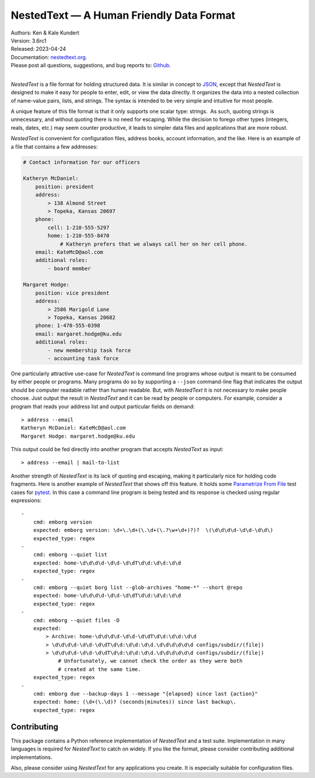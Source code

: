 NestedText — A Human Friendly Data Format
=========================================

.. image:: https://pepy.tech/badge/nestedtext/month
    :target: https://pepy.tech/project/nestedtext

.. image:: https://img.shields.io/readthedocs/nestedtext.svg
   :target: https://nestedtext.readthedocs.io/en/latest/?badge=latest

..  image:: https://github.com/KenKundert/nestedtext/actions/workflows/build.yaml/badge.svg
    :target: https://github.com/KenKundert/nestedtext/actions/workflows/build.yaml

.. image:: https://coveralls.io/repos/github/KenKundert/nestedtext/badge.svg?branch=master
    :target: https://coveralls.io/github/KenKundert/nestedtext?branch=master

.. image:: https://img.shields.io/pypi/v/nestedtext.svg
    :target: https://pypi.python.org/pypi/nestedtext

.. image:: https://img.shields.io/pypi/pyversions/nestedtext.svg
    :target: https://pypi.python.org/pypi/nestedtext


| Authors: Ken & Kale Kundert
| Version: 3.6rc1
| Released: 2023-04-24
| Documentation: `nestedtext.org <https://nestedtext.org>`_.
| Please post all questions, suggestions, and bug reports to: `Github <https://github.com/KenKundert/nestedtext/issues>`_.
|

*NestedText* is a file format for holding structured data.  It is similar in 
concept to `JSON <https://en.wikipedia.org/wiki/JSON>`_, except that 
*NestedText* is designed to make it easy for people to enter, edit, or view the 
data directly.  It organizes the data into a nested collection of name-value 
pairs, lists, and strings.  The syntax is intended to be very simple and 
intuitive for most people.

A unique feature of this file format is that it only supports one scalar type: 
strings.  As such, quoting strings is unnecessary, and without quoting there is 
no need for escaping.  While the decision to forego other types (integers, 
reals, dates, etc.) may seem counter productive, it leads to simpler data files 
and applications that are more robust.

*NestedText* is convenient for configuration files, address books, account 
information, and the like.  Here is an example of a file that contains a few 
addresses:

.. code-block:: nestedtext

    # Contact information for our officers

    Katheryn McDaniel:
        position: president
        address:
            > 138 Almond Street
            > Topeka, Kansas 20697
        phone:
            cell: 1-210-555-5297
            home: 1-210-555-8470
                # Katheryn prefers that we always call her on her cell phone.
        email: KateMcD@aol.com
        additional roles:
            - board member

    Margaret Hodge:
        position: vice president
        address:
            > 2586 Marigold Lane
            > Topeka, Kansas 20682
        phone: 1-470-555-0398
        email: margaret.hodge@ku.edu
        additional roles:
            - new membership task force
            - accounting task force

One particularly attractive use-case for *NestedText* is command line programs 
whose output is meant to be consumed by either people or programs.  Many 
programs do so by supporting a ``--json`` command-line flag that indicates the 
output should be computer readable rather than human readable.  But, with 
*NestedText* it is not necessary to make people choose.  Just output the result 
in *NestedText* and it can be read by people or computers.  For example, 
consider a program that reads your address list and output particular fields on 
demand::

    > address --email
    Katheryn McDaniel: KateMcD@aol.com
    Margaret Hodge: margaret.hodge@ku.edu

This output could be fed directly into another program that accepts *NestedText* 
as input::

    > address --email | mail-to-list

Another strength of *NestedText* is its lack of quoting and escaping, making it 
particularly nice for holding code fragments.  Here is another example of 
*NestedText* that shows off this feature.  It holds some `Parametrize From File 
<https://parametrize-from-file.readthedocs.io>`_ test cases for `pytest 
<https://docs.pytest.org>`_.  In this case a command line program is being 
tested and its response is checked using regular expressions::

    -
        cmd: emborg version
        expected: emborg version: \d+\.\d+(\.\d+(\.?\w+\d+)?)?  \(\d\d\d\d-\d\d-\d\d\)
        expected_type: regex
    -
        cmd: emborg --quiet list
        expected: home-\d\d\d\d-\d\d-\d\dT\d\d:\d\d:\d\d
        expected_type: regex
    -
        cmd: emborg --quiet borg list --glob-archives "home-*" --short @repo
        expected: home-\d\d\d\d-\d\d-\d\dT\d\d:\d\d:\d\d
        expected_type: regex
    -
        cmd: emborg --quiet files -D
        expected:
            > Archive: home-\d\d\d\d-\d\d-\d\dT\d\d:\d\d:\d\d
            > \d\d\d\d-\d\d-\d\dT\d\d:\d\d:\d\d.\d\d\d\d\d\d configs/subdir/(file|)
            > \d\d\d\d-\d\d-\d\dT\d\d:\d\d:\d\d.\d\d\d\d\d\d configs/subdir/(file|)
                # Unfortunately, we cannot check the order as they were both 
                # created at the same time.
        expected_type: regex
    -
        cmd: emborg due --backup-days 1 --message "{elapsed} since last {action}"
        expected: home: (\d+(\.\d)? (seconds|minutes)) since last backup\.
        expected_type: regex


Contributing
------------

This package contains a Python reference implementation of *NestedText* and 
a test suite.  Implementation in many languages is required for *NestedText* to 
catch on widely.  If you like the format, please consider contributing 
additional implementations.

Also, please consider using *NestedText* for any applications you create.  It is 
especially suitable for configuration files.
